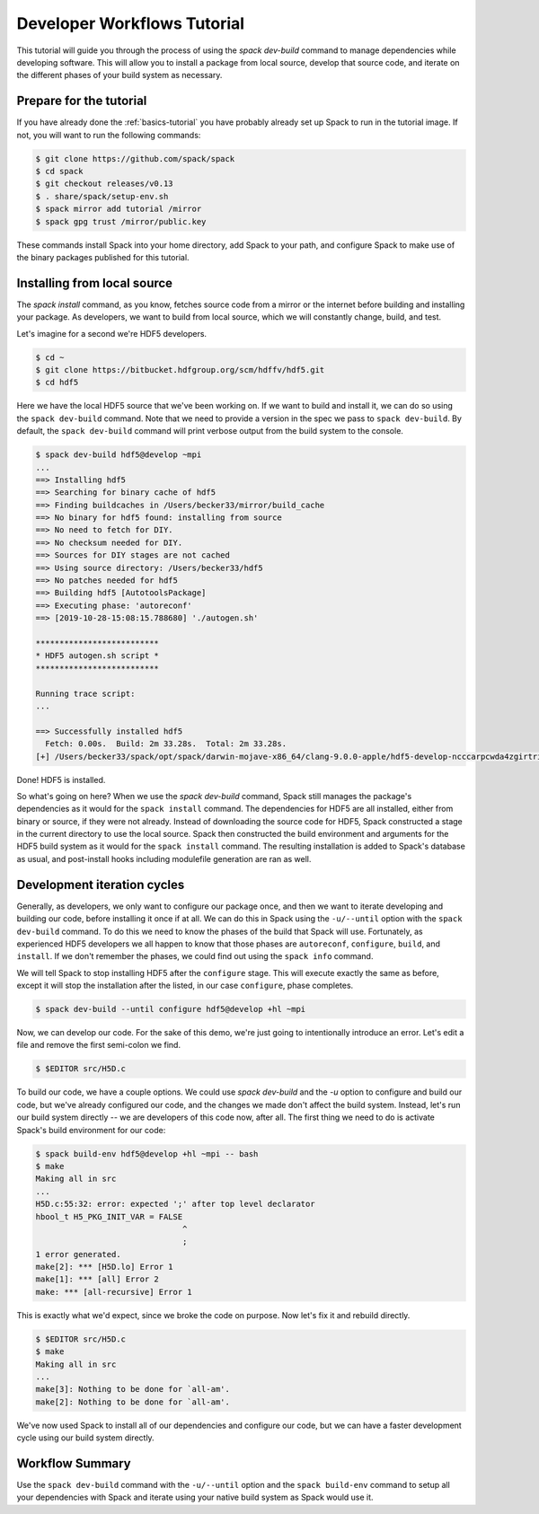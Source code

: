 .. Copyright 2013-2019 Lawrence Livermore National Security, LLC and other
   Spack Project Developers. See the top-level COPYRIGHT file for details.

   SPDX-License-Identifier: (Apache-2.0 OR MIT)

.. _developer-workflows-tutorial:

============================
Developer Workflows Tutorial
============================

This tutorial will guide you through the process of using the `spack
dev-build` command to manage dependencies while developing
software. This will allow you to install a package from local source,
develop that source code, and iterate on the different phases of your
build system as necessary.

-----------------------------
Prepare for the tutorial
-----------------------------

If you have already done the :ref:`basics-tutorial` you have probably
already set up Spack to run in the tutorial image. If not, you will
want to run the following commands:

.. code-block:: console

  $ git clone https://github.com/spack/spack
  $ cd spack
  $ git checkout releases/v0.13
  $ . share/spack/setup-env.sh
  $ spack mirror add tutorial /mirror
  $ spack gpg trust /mirror/public.key

These commands install Spack into your home directory, add Spack to
your path, and configure Spack to make use of the binary packages
published for this tutorial.

-----------------------------
Installing from local source
-----------------------------

The `spack install` command, as you know, fetches source code from a
mirror or the internet before building and installing your package. As
developers, we want to build from local source, which we will
constantly change, build, and test.

Let's imagine for a second we're HDF5 developers.

.. code-block:: console

  $ cd ~
  $ git clone https://bitbucket.hdfgroup.org/scm/hdffv/hdf5.git
  $ cd hdf5

Here we have the local HDF5 source that we've been working on. If we
want to build and install it, we can do so using the ``spack
dev-build`` command. Note that we need to provide a version in the
spec we pass to ``spack dev-build``. By default, the ``spack
dev-build`` command will print verbose output from the build system to
the console.

.. code-block:: console

  $ spack dev-build hdf5@develop ~mpi
  ...
  ==> Installing hdf5
  ==> Searching for binary cache of hdf5
  ==> Finding buildcaches in /Users/becker33/mirror/build_cache
  ==> No binary for hdf5 found: installing from source
  ==> No need to fetch for DIY.
  ==> No checksum needed for DIY.
  ==> Sources for DIY stages are not cached
  ==> Using source directory: /Users/becker33/hdf5
  ==> No patches needed for hdf5
  ==> Building hdf5 [AutotoolsPackage]
  ==> Executing phase: 'autoreconf'
  ==> [2019-10-28-15:08:15.788680] './autogen.sh'

  **************************
  * HDF5 autogen.sh script *
  **************************

  Running trace script:
  ...

  ==> Successfully installed hdf5
    Fetch: 0.00s.  Build: 2m 33.28s.  Total: 2m 33.28s.
  [+] /Users/becker33/spack/opt/spack/darwin-mojave-x86_64/clang-9.0.0-apple/hdf5-develop-ncccarpcwda4zgirtricb7psqikcbrc4

Done! HDF5 is installed.

So what's going on here? When we use the `spack dev-build` command,
Spack still manages the package's dependencies as it would for the
``spack install`` command. The dependencies for HDF5 are all
installed, either from binary or source, if they were not
already. Instead of downloading the source code for HDF5, Spack
constructed a stage in the current directory to use the local
source. Spack then constructed the build environment and arguments for
the HDF5 build system as it would for the ``spack install``
command. The resulting installation is added to Spack's database as
usual, and post-install hooks including modulefile generation are ran
as well.

-----------------------------
Development iteration cycles
-----------------------------

Generally, as developers, we only want to configure our package once,
and then we want to iterate developing and building our code, before
installing it once if at all. We can do this in Spack using the
``-u/--until`` option with the ``spack dev-build`` command. To do this
we need to know the phases of the build that Spack will
use. Fortunately, as experienced HDF5 developers we all happen to know
that those phases are ``autoreconf``, ``configure``, ``build``, and
``install``. If we don't remember the phases, we could find out using
the ``spack info`` command.

.. code-block:: console
  :emphasize-lines: 54,55

  $ spack info hdf5
  AutotoolsPackage:   hdf5

  Description:
      HDF5 is a data model, library, and file format for storing and managing
      data. It supports an unlimited variety of datatypes, and is designed for
      flexible and efficient I/O and for high volume and complex data.

  Homepage: https://support.hdfgroup.org/HDF5/

  Tags:
      None

  Preferred version:
      1.10.5           https://support.hdfgroup.org/ftp/HDF5/releases/hdf5-1.10/hdf5-1.10.5/src/hdf5-1.10.5.tar.gz

  Safe versions:
      develop          [git] https://bitbucket.hdfgroup.org/scm/hdffv/hdf5.git on branch develop
      1.10.5           https://support.hdfgroup.org/ftp/HDF5/releases/hdf5-1.10/hdf5-1.10.5/src/hdf5-1.10.5.tar.gz
      1.10.4           https://support.hdfgroup.org/ftp/HDF5/releases/hdf5-1.10/hdf5-1.10.4/src/hdf5-1.10.4.tar.gz
      1.10.3           https://support.hdfgroup.org/ftp/HDF5/releases/hdf5-1.10/hdf5-1.10.3/src/hdf5-1.10.3.tar.gz
      1.10.2           https://support.hdfgroup.org/ftp/HDF5/releases/hdf5-1.10/hdf5-1.10.2/src/hdf5-1.10.2.tar.gz
      1.10.1           https://support.hdfgroup.org/ftp/HDF5/releases/hdf5-1.10/hdf5-1.10.1/src/hdf5-1.10.1.tar.gz
      1.10.0-patch1    https://support.hdfgroup.org/ftp/HDF5/releases/hdf5-1.10/hdf5-1.10.0-patch1/src/hdf5-1.10.0-patch1.tar.gz
      1.10.0           https://support.hdfgroup.org/ftp/HDF5/releases/hdf5-1.10/hdf5-1.10.0/src/hdf5-1.10.0.tar.gz
      1.8.21           https://support.hdfgroup.org/ftp/HDF5/releases/hdf5-1.8/hdf5-1.8.21/src/hdf5-1.8.21.tar.gz
      1.8.19           https://support.hdfgroup.org/ftp/HDF5/releases/hdf5-1.8/hdf5-1.8.19/src/hdf5-1.8.19.tar.gz
      1.8.18           https://support.hdfgroup.org/ftp/HDF5/releases/hdf5-1.8/hdf5-1.8.18/src/hdf5-1.8.18.tar.gz
      1.8.17           https://support.hdfgroup.org/ftp/HDF5/releases/hdf5-1.8/hdf5-1.8.17/src/hdf5-1.8.17.tar.gz
      1.8.16           https://support.hdfgroup.org/ftp/HDF5/releases/hdf5-1.8/hdf5-1.8.16/src/hdf5-1.8.16.tar.gz
      1.8.15           https://support.hdfgroup.org/ftp/HDF5/releases/hdf5-1.8/hdf5-1.8.15/src/hdf5-1.8.15.tar.gz
      1.8.14           https://support.hdfgroup.org/ftp/HDF5/releases/hdf5-1.8/hdf5-1.8.14/src/hdf5-1.8.14.tar.gz
      1.8.13           https://support.hdfgroup.org/ftp/HDF5/releases/hdf5-1.8/hdf5-1.8.13/src/hdf5-1.8.13.tar.gz
      1.8.12           https://support.hdfgroup.org/ftp/HDF5/releases/hdf5-1.8/hdf5-1.8.12/src/hdf5-1.8.12.tar.gz
      1.8.10           https://support.hdfgroup.org/ftp/HDF5/releases/hdf5-1.8/hdf5-1.8.10/src/hdf5-1.8.10.tar.gz

  Variants:
      Name [Default]      Allowed values    Description


      cxx [off]           True, False       Enable C++ support
      debug [off]         True, False       Builds a debug version of the
                                            library
      fortran [off]       True, False       Enable Fortran support
      hl [off]            True, False       Enable the high-level library
      mpi [on]            True, False       Enable MPI support
      pic [on]            True, False       Produce position-independent
                                            code (for shared libs)
      shared [on]         True, False       Builds a shared version of the
                                            library
      szip [off]          True, False       Enable szip support
      threadsafe [off]    True, False       Enable thread-safe
                                            capabilities

  Installation Phases:
      autoreconf    configure    build    install

  Build Dependencies:
      autoconf  automake  libtool  m4  mpi  szip  zlib

  Link Dependencies:
      mpi  szip  zlib

  Run Dependencies:
      None

  Virtual Packages:
      None

We will tell Spack to stop installing HDF5 after the ``configure``
stage. This will execute exactly the same as before, except it will
stop the installation after the listed, in our case ``configure``,
phase completes.

.. code-block:: console

  $ spack dev-build --until configure hdf5@develop +hl ~mpi

Now, we can develop our code. For the sake of this demo, we're just
going to intentionally introduce an error. Let's edit a file and
remove the first semi-colon we find.

.. code-block:: console

  $ $EDITOR src/H5D.c

To build our code, we have a couple options. We could use `spack
dev-build` and the `-u` option to configure and build our code, but
we've already configured our code, and the changes we made don't
affect the build system. Instead, let's run our build system directly
-- we are developers of this code now, after all. The first thing we
need to do is activate Spack's build environment for our code:

.. code-block:: console

  $ spack build-env hdf5@develop +hl ~mpi -- bash
  $ make
  Making all in src
  ...
  H5D.c:55:32: error: expected ';' after top level declarator
  hbool_t H5_PKG_INIT_VAR = FALSE
                                 ^
                                 ;
  1 error generated.
  make[2]: *** [H5D.lo] Error 1
  make[1]: *** [all] Error 2
  make: *** [all-recursive] Error 1

This is exactly what we'd expect, since we broke the code on
purpose. Now let's fix it and rebuild directly.

.. code-block:: console

  $ $EDITOR src/H5D.c
  $ make
  Making all in src
  ...
  make[3]: Nothing to be done for `all-am'.
  make[2]: Nothing to be done for `all-am'.

We've now used Spack to install all of our dependencies and configure
our code, but we can have a faster development cycle using our build
system directly.

-------------------
Workflow Summary
-------------------

Use the ``spack dev-build`` command with the ``-u/--until`` option and
the ``spack build-env`` command to setup all your dependencies with
Spack and iterate using your native build system as Spack would use it.
